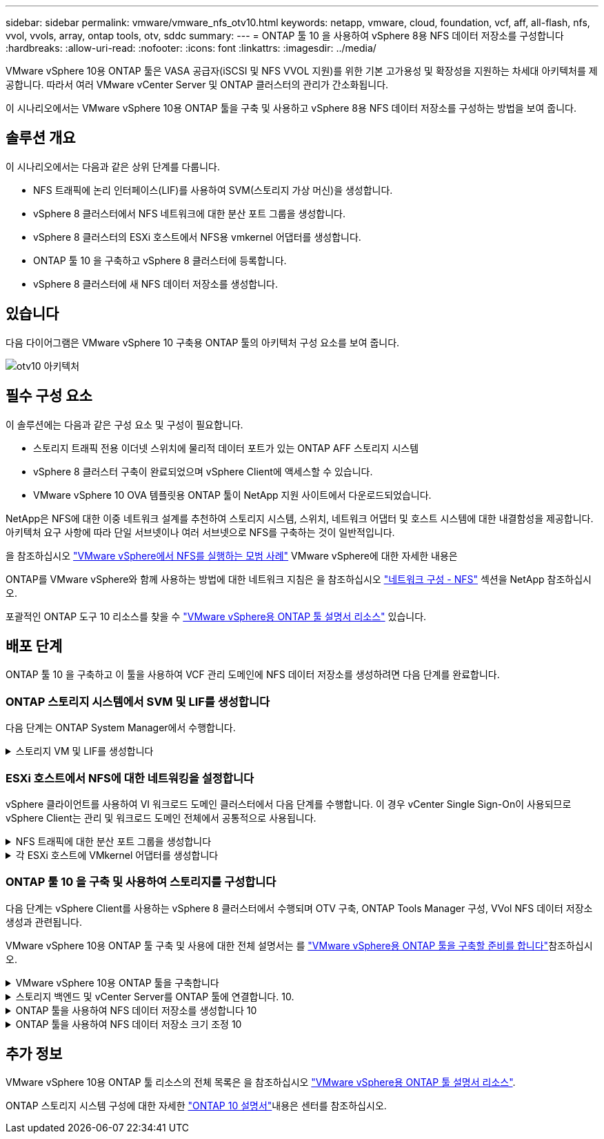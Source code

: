 ---
sidebar: sidebar 
permalink: vmware/vmware_nfs_otv10.html 
keywords: netapp, vmware, cloud, foundation, vcf, aff, all-flash, nfs, vvol, vvols, array, ontap tools, otv, sddc 
summary:  
---
= ONTAP 툴 10 을 사용하여 vSphere 8용 NFS 데이터 저장소를 구성합니다
:hardbreaks:
:allow-uri-read: 
:nofooter: 
:icons: font
:linkattrs: 
:imagesdir: ../media/


[role="lead"]
VMware vSphere 10용 ONTAP 툴은 VASA 공급자(iSCSI 및 NFS VVOL 지원)를 위한 기본 고가용성 및 확장성을 지원하는 차세대 아키텍처를 제공합니다. 따라서 여러 VMware vCenter Server 및 ONTAP 클러스터의 관리가 간소화됩니다.

이 시나리오에서는 VMware vSphere 10용 ONTAP 툴을 구축 및 사용하고 vSphere 8용 NFS 데이터 저장소를 구성하는 방법을 보여 줍니다.



== 솔루션 개요

이 시나리오에서는 다음과 같은 상위 단계를 다룹니다.

* NFS 트래픽에 논리 인터페이스(LIF)를 사용하여 SVM(스토리지 가상 머신)을 생성합니다.
* vSphere 8 클러스터에서 NFS 네트워크에 대한 분산 포트 그룹을 생성합니다.
* vSphere 8 클러스터의 ESXi 호스트에서 NFS용 vmkernel 어댑터를 생성합니다.
* ONTAP 툴 10 을 구축하고 vSphere 8 클러스터에 등록합니다.
* vSphere 8 클러스터에 새 NFS 데이터 저장소를 생성합니다.




== 있습니다

다음 다이어그램은 VMware vSphere 10 구축용 ONTAP 툴의 아키텍처 구성 요소를 보여 줍니다.

image:vmware-nfs-otv10-image29.png["otv10 아키텍처"]



== 필수 구성 요소

이 솔루션에는 다음과 같은 구성 요소 및 구성이 필요합니다.

* 스토리지 트래픽 전용 이더넷 스위치에 물리적 데이터 포트가 있는 ONTAP AFF 스토리지 시스템
* vSphere 8 클러스터 구축이 완료되었으며 vSphere Client에 액세스할 수 있습니다.
* VMware vSphere 10 OVA 템플릿용 ONTAP 툴이 NetApp 지원 사이트에서 다운로드되었습니다.


NetApp은 NFS에 대한 이중 네트워크 설계를 추천하여 스토리지 시스템, 스위치, 네트워크 어댑터 및 호스트 시스템에 대한 내결함성을 제공합니다. 아키텍처 요구 사항에 따라 단일 서브넷이나 여러 서브넷으로 NFS를 구축하는 것이 일반적입니다.

을 참조하십시오 https://core.vmware.com/resource/best-practices-running-nfs-vmware-vsphere["VMware vSphere에서 NFS를 실행하는 모범 사례"] VMware vSphere에 대한 자세한 내용은

ONTAP를 VMware vSphere와 함께 사용하는 방법에 대한 네트워크 지침은 을 참조하십시오 https://docs.netapp.com/us-en/ontap-apps-dbs/vmware/vmware-vsphere-network.html#nfs["네트워크 구성 - NFS"] 섹션을 NetApp 참조하십시오.

포괄적인 ONTAP 도구 10 리소스를 찾을 수 https://www.netapp.com/support-and-training/documentation/ontap-tools-for-vmware-vsphere-documentation/["VMware vSphere용 ONTAP 툴 설명서 리소스"] 있습니다.



== 배포 단계

ONTAP 툴 10 을 구축하고 이 툴을 사용하여 VCF 관리 도메인에 NFS 데이터 저장소를 생성하려면 다음 단계를 완료합니다.



=== ONTAP 스토리지 시스템에서 SVM 및 LIF를 생성합니다

다음 단계는 ONTAP System Manager에서 수행합니다.

.스토리지 VM 및 LIF를 생성합니다
[%collapsible]
====
NFS 트래픽용 여러 LIF와 함께 SVM을 생성하려면 다음 단계를 완료하십시오.

. ONTAP 시스템 관리자에서 왼쪽 메뉴의 * 스토리지 VM * 으로 이동한 다음 * + 추가 * 를 클릭하여 시작합니다.
+
image:vmware-vcf-asa-image01.png["Add를 클릭하여 SVM 생성을 시작합니다"]

+
{nbsp}

. 스토리지 VM 추가 * 마법사에서 SVM에 * 이름 * 을 입력하고 * IP 공간 * 을 선택한 다음 * 액세스 프로토콜 * 에서 * SMB/CIFS, NFS, S3 * 탭을 클릭하고 * NFS * 활성화 확인란을 선택합니다.
+
image:vmware-vcf-aff-image35.png["스토리지 VM 추가 마법사 - NFS를 설정합니다"]

+

TIP: 데이터 저장소 구축 프로세스를 자동화하는 데 VMware vSphere용 ONTAP 툴을 사용하므로 * Allow NFS client access * 버튼을 선택할 필요가 없습니다. 여기에는 ESXi 호스트에 대한 클라이언트 액세스 제공이 포함됩니다. &#160;

. 네트워크 인터페이스 * 섹션에서 첫 번째 LIF에 대한 * IP 주소 *, * 서브넷 마스크 * 및 * 브로드캐스트 도메인 및 포트 * 를 입력합니다. 이후 LIF의 경우 나머지 모든 LIF에 공통 설정을 사용하거나 별도의 설정을 사용하도록 확인란을 설정할 수 있습니다.
+
image:vmware-vcf-aff-image36.png["LIF에 대한 네트워크 정보를 입력합니다"]

+
{nbsp}

. 스토리지 VM 관리 계정(멀티 테넌시 환경의 경우)의 활성화 여부를 선택하고 * Save * 를 클릭하여 SVM을 생성합니다.
+
image:vmware-vcf-asa-image04.png["SVM 계정을 사용하고 Finish를 사용합니다"]



====


=== ESXi 호스트에서 NFS에 대한 네트워킹을 설정합니다

vSphere 클라이언트를 사용하여 VI 워크로드 도메인 클러스터에서 다음 단계를 수행합니다. 이 경우 vCenter Single Sign-On이 사용되므로 vSphere Client는 관리 및 워크로드 도메인 전체에서 공통적으로 사용됩니다.

.NFS 트래픽에 대한 분산 포트 그룹을 생성합니다
[%collapsible]
====
NFS 트래픽을 전달하는 네트워크에 대한 새 분산 포트 그룹을 생성하려면 다음을 수행하십시오.

. vSphere 클라이언트에서 워크로드 도메인에 대한 * Inventory > Networking * 으로 이동합니다. 기존 분산 스위치로 이동하여 * 새 분산 포트 그룹... * 을 만들 작업을 선택합니다.
+
image:vmware-nfs-otv10-image01.png["새 포트 그룹을 생성하도록 선택합니다"]

+
{nbsp}

. 새 분산 포트 그룹* 마법사에서 새 포트 그룹의 이름을 입력하고 * 다음 * 을 클릭하여 계속합니다.
. 설정 구성 * 페이지에서 모든 설정을 입력합니다. VLAN을 사용하는 경우 올바른 VLAN ID를 제공해야 합니다. 계속하려면 * 다음 * 을 클릭하십시오.
+
image:vmware-vcf-asa-image23.png["VLAN ID를 입력합니다"]

+
{nbsp}

. 완료 준비 * 페이지에서 변경 사항을 검토하고 * 마침 * 을 클릭하여 새 분산 포트 그룹을 생성합니다.
. 포트 그룹이 생성되면 포트 그룹으로 이동하고 * 설정 편집... * 작업을 선택합니다.
+
image:vmware-vcf-aff-image37.png["DPG - 설정을 편집합니다"]

+
{nbsp}

. Distributed Port Group - Edit Settings * 페이지에서 왼쪽 메뉴의 * Teaming and Failover * 로 이동합니다. 활성 업링크 * 영역에서 함께 구성되어 있는지 확인하여 NFS 트래픽에 사용할 업링크에 대한 팀 구성을 활성화합니다. 사용하지 않는 업링크를 * 사용되지 않은 업링크 * 로 아래로 이동합니다.
+
image:vmware-nfs-otv10-image02.png["DPG 팀 업링크"]

+
{nbsp}

. 클러스터의 각 ESXi 호스트에 대해 이 프로세스를 반복합니다.


====
.각 ESXi 호스트에 VMkernel 어댑터를 생성합니다
[%collapsible]
====
워크로드 도메인의 각 ESXi 호스트에서 이 프로세스를 반복합니다.

. vSphere Client에서 워크로드 도메인 인벤토리에 있는 ESXi 호스트 중 하나로 이동합니다. Configure * 탭에서 * VMkernel Adapters * 를 선택하고 * Add Networking... * 을 클릭하여 시작합니다.
+
image:vmware-nfs-otv10-image03.png["네트워킹 추가 마법사를 시작합니다"]

+
{nbsp}

. Select connection type * 창에서 * VMkernel Network Adapter * 를 선택하고 * Next * 를 클릭하여 계속합니다.
+
image:vmware-vcf-asa-image08.png["VMkernel Network Adapter를 선택합니다"]

+
{nbsp}

. Select target device * 페이지에서 이전에 생성된 NFS에 대한 분산 포트 그룹 중 하나를 선택합니다.
+
image:vmware-nfs-otv10-image04.png["대상 포트 그룹을 선택합니다"]

+
{nbsp}

. Port properties * 페이지에서 기본값(활성화된 서비스 없음)을 유지하고 * Next * 를 클릭하여 계속합니다.
. IPv4 설정 * 페이지에서 * IP 주소 *, * 서브넷 마스크 * 를 입력하고 새 게이트웨이 IP 주소를 입력합니다(필요한 경우에만 해당). 계속하려면 * 다음 * 을 클릭하십시오.
+
image:vmware-nfs-otv10-image05.png["VMkernel IPv4 설정"]

+
{nbsp}

. Ready to Complete * 페이지에서 선택 사항을 검토하고 * Finish * 를 클릭하여 VMkernel 어댑터를 생성합니다.
+
image:vmware-nfs-otv10-image06.png["VMkernel 선택 사항을 검토합니다"]



====


=== ONTAP 툴 10 을 구축 및 사용하여 스토리지를 구성합니다

다음 단계는 vSphere Client를 사용하는 vSphere 8 클러스터에서 수행되며 OTV 구축, ONTAP Tools Manager 구성, VVol NFS 데이터 저장소 생성과 관련됩니다.

VMware vSphere 10용 ONTAP 툴 구축 및 사용에 대한 전체 설명서는 를 https://docs.netapp.com/us-en/ontap-tools-vmware-vsphere-10/deploy/prepare-deployment.html["VMware vSphere용 ONTAP 툴을 구축할 준비를 합니다"]참조하십시오.

.VMware vSphere 10용 ONTAP 툴을 구축합니다
[%collapsible]
====
VMware vSphere 10용 ONTAP 툴은 VM 어플라이언스로 구축되며 ONTAP 스토리지 관리를 위한 통합 vCenter UI를 제공합니다. ONTAP Tools 10에는 여러 vCenter 서버 및 ONTAP 스토리지 백엔드에 대한 연결을 관리할 수 있는 새로운 글로벌 관리 포털이 있습니다.


NOTE: HA가 아닌 배포 시나리오에서는 3개의 사용 가능한 IP 주소가 필요합니다. 한 IP 주소는 로드 밸런서에 할당되고, 다른 주소는 Kubernetes 컨트롤 플레인에 할당되며, 나머지 주소는 노드에 할당됩니다. HA 구축에서는 처음 3개 노드에 2개의 추가 IP 주소 외에 2개의 추가 IP 주소가 필요합니다. 할당하기 전에 호스트 이름이 DNS의 IP 주소에 연결되어 있어야 합니다. 5개의 IP 주소 모두 동일한 VLAN에 있어야 하며, 이 VLAN은 배포용으로 선택됩니다.

VMware vSphere용 ONTAP 툴을 구축하려면 다음을 완료하십시오.

. 에서 ONTAP 도구 OVA 이미지를 가져와서 link:https://mysupport.netapp.com/site/products/all/details/otv10/downloads-tab["NetApp Support 사이트"]로컬 폴더로 다운로드합니다.
. vSphere 8 클러스터용 vCenter 어플라이언스에 로그인합니다.
. vCenter 어플라이언스 인터페이스에서 관리 클러스터를 마우스 오른쪽 버튼으로 클릭하고 * Deploy OVF Template ....를 선택합니다
+
image:vmware-nfs-otv10-image07.png["OVF 템플릿 배포..."]

+
{nbsp}

. Deploy OVF Template * 마법사에서 * Local file * 라디오 버튼을 클릭하고 이전 단계에서 다운로드한 ONTAP tools OVA 파일을 선택합니다.
+
image:vmware-vcf-aff-image22.png["OVA 파일을 선택합니다"]

+
{nbsp}

. 마법사의 2-5단계에서 VM의 이름과 폴더를 선택하고 컴퓨팅 리소스를 선택하고 세부 정보를 검토한 후 라이센스 계약에 동의합니다.
. 구성 및 디스크 파일의 스토리지 위치로 로컬 데이터 저장소 또는 vSAN 데이터 저장소를 선택합니다.
+
image:vmware-nfs-otv10-image08.png["OVA 파일을 선택합니다"]

+
{nbsp}

. 네트워크 선택 페이지에서 관리 트래픽에 사용되는 네트워크를 선택합니다.
+
image:vmware-nfs-otv10-image09.png["네트워크를 선택합니다"]

+
{nbsp}

. 구성 페이지에서 사용할 배포 구성을 선택합니다. 이 시나리오에서는 쉬운 배포 방법을 사용합니다.
+

NOTE: ONTAP 툴 10은 다중 노드를 사용한 고가용성 구축을 포함하여 다양한 구축 구성을 제공합니다. 모든 배포 구성에 대한 설명은 을 https://docs.netapp.com/us-en/ontap-tools-vmware-vsphere-10/deploy/prepare-deployment.html["VMware vSphere용 ONTAP 툴을 구축할 준비를 합니다"]참조하십시오.

+
image:vmware-nfs-otv10-image10.png["네트워크를 선택합니다"]

+
{nbsp}

. 템플릿 사용자 지정 페이지에서 필요한 모든 정보를 입력합니다.
+
** vCenter Server에 VASA 공급자 및 SRA를 등록하는 데 사용할 애플리케이션 사용자 이름입니다.
** 자동화된 지원을 위해 ASUP 사용
** 필요한 경우 ASUP 프록시 URL입니다.
** 관리자 사용자 이름 및 암호
** NTP 서버
** 콘솔에서 관리 기능에 액세스하기 위한 유지 관리 사용자 암호입니다.
** 로드 밸런서 IP
** K8 컨트롤 플레인에 대한 가상 IP
** 기본 VM - 현재 VM을 기본 VM으로 선택합니다(HA 구성의 경우).
** VM의 호스트 이름입니다
** 필수 네트워크 속성 필드를 입력합니다.
+
계속하려면 * 다음 * 을 클릭하십시오.

+
image:vmware-nfs-otv10-image11.png["OTV 템플릿 사용자 지정 1"]

+
image:vmware-nfs-otv10-image12.png["OTV 템플릿 사용자 지정 2"]

+
{nbsp}



. 완료 준비 페이지에서 모든 정보를 검토하고 마침 을 클릭하여 ONTAP 도구 어플라이언스 배포를 시작합니다.


====
.스토리지 백엔드 및 vCenter Server를 ONTAP 툴에 연결합니다. 10.
[%collapsible]
====
ONTAP 도구 관리자는 ONTAP 도구 10의 전역 설정을 구성하는 데 사용됩니다.

.  `https://<loadBalanceIP>:8443/virtualization/ui/`웹 브라우저에서 로 이동하고 배포 중에 제공된 관리 자격 증명으로 로그인하여 ONTAP 도구 관리자에 액세스합니다.
+
image:vmware-nfs-otv10-image13.png["ONTAP 툴 관리자"]

+
{nbsp}

. 시작하기 * 페이지에서 * 스토리지 백엔드로 이동 * 을 클릭합니다.
+
image:vmware-nfs-otv10-image14.png["시작하기"]

+
{nbsp}

. 스토리지 백엔드 * 페이지에서 * 추가 * 를 클릭하여 ONTAP 툴에 등록할 ONTAP 스토리지 시스템의 자격 증명을 입력합니다 10.
+
image:vmware-nfs-otv10-image15.png["스토리지 백엔드를 추가합니다"]

+
{nbsp}

. 스토리지 백엔드 추가 * 상자에서 ONTAP 스토리지 시스템에 대한 자격 증명을 입력합니다.
+
image:vmware-nfs-otv10-image16.png["스토리지 백엔드를 추가합니다"]

+
{nbsp}

. 왼쪽 메뉴에서 * vCenters * 를 클릭한 다음 * add * 를 클릭하여 ONTAP 툴 10 에 등록할 vCenter 서버의 자격 증명을 입력합니다.
+
image:vmware-nfs-otv10-image17.png["vCenter Server를 추가합니다"]

+
{nbsp}

. vCenter 추가 * 상자에서 ONTAP 스토리지 시스템에 대한 자격 증명을 입력합니다.
+
image:vmware-nfs-otv10-image18.png["스토리지 자격 증명을 추가합니다"]

+
{nbsp}

. 새로 검색된 vCenter 서버의 세로 3점 메뉴에서 * Associate Storage Backend * 를 선택합니다.
+
image:vmware-nfs-otv10-image19.png["스토리지 백엔드를 연결합니다"]

+
{nbsp}

. 스토리지 백엔드 연결 * 상자에서 vCenter 서버와 연결할 ONTAP 스토리지 시스템을 선택하고 * 연결 * 을 클릭하여 작업을 완료합니다.
+
image:vmware-nfs-otv10-image20.png["연결할 스토리지 시스템을 선택합니다"]

+
{nbsp}

. 설치를 확인하려면 vSphere Client에 로그인하고 왼쪽 메뉴에서 * NetApp ONTAP tools * 를 선택합니다.
+
image:vmware-nfs-otv10-image21.png["ONTAP 도구 플러그인에 액세스합니다"]

+
{nbsp}

. ONTAP 툴 대시보드에서 스토리지 백엔드가 vCenter Server와 연결되어 있음을 확인할 수 있습니다.
+
image:vmware-nfs-otv10-image22.png["ONTAP 도구 대시보드"]

+
{nbsp}



====
.ONTAP 툴을 사용하여 NFS 데이터 저장소를 생성합니다 10
[%collapsible]
====
ONTAP 툴 10 을 사용하여 NFS에서 실행되는 ONTAP 데이터 저장소를 구축하려면 다음 단계를 완료하십시오.

. vSphere Client에서 스토리지 인벤토리로 이동합니다. Actions * 메뉴에서 * NetApp ONTAP tools > DataStore 생성 * 을 선택합니다.
+
image:vmware-nfs-otv10-image23.png["ONTAP 툴 - 데이터 저장소 생성"]

+
{nbsp}

. Create Datastore 마법사의 * Type * 페이지에서 NFS 라디오 버튼을 클릭한 후 * Next * 를 클릭하여 계속합니다.
+
image:vmware-nfs-otv10-image24.png["데이터 저장소 유형을 선택합니다"]

+
{nbsp}

. 이름 및 프로토콜 * 페이지에서 데이터 저장소의 이름, 크기 및 프로토콜을 입력합니다. 계속하려면 * 다음 * 을 클릭하십시오.
+
image:vmware-nfs-otv10-image25.png["데이터 저장소 유형을 선택합니다"]

+
{nbsp}

. 스토리지 * 페이지에서 플랫폼(유형별로 스토리지 시스템 필터링)과 볼륨의 스토리지 VM을 선택합니다. 필요한 경우 사용자 지정 엑스포트 정책을 선택합니다. 계속하려면 * 다음 * 을 클릭하십시오.
+
image:vmware-nfs-otv10-image26.png["스토리지 페이지입니다"]

+
{nbsp}

. 스토리지 속성 * 페이지에서 사용할 스토리지 집계를 선택하고 선택적으로 공간 예약 및 서비스 품질과 같은 고급 옵션을 선택합니다. 계속하려면 * 다음 * 을 클릭하십시오.
+
image:vmware-nfs-otv10-image27.png["스토리지 속성 페이지입니다"]

+
{nbsp}

. 마지막으로 * Summary * 를 검토하고 Finish를 클릭하여 NFS 데이터 저장소 생성을 시작합니다.
+
image:vmware-nfs-otv10-image28.png["요약을 검토하고 마칩니다"]



====
.ONTAP 툴을 사용하여 NFS 데이터 저장소 크기 조정 10
[%collapsible]
====
ONTAP 툴 10 을 사용하여 기존 NFS 데이터 저장소의 크기를 조정하려면 다음 단계를 완료하십시오.

. vSphere Client에서 스토리지 인벤토리로 이동합니다. actions * 메뉴에서 * NetApp ONTAP tools > Resize datastore * 를 선택합니다.
+
image:vmware-nfs-otv10-image30.png["데이터 저장소 크기 조정 을 선택합니다"]

+
{nbsp}

. 데이터 저장소 크기 조정 * 마법사에서 데이터 저장소의 새 크기를 GB 단위로 입력하고 * 크기 조정 * 을 클릭하여 계속합니다.
+
image:vmware-nfs-otv10-image31.png["데이터 저장소 크기 조정 마법사"]

+
{nbsp}

. 최근 작업 * 창에서 크기 조정 작업의 진행 상황을 모니터링합니다.
+
image:vmware-nfs-otv10-image32.png["최근 작업 창"]

+
{nbsp}



====


== 추가 정보

VMware vSphere 10용 ONTAP 툴 리소스의 전체 목록은 을 참조하십시오 https://www.netapp.com/support-and-training/documentation/ontap-tools-for-vmware-vsphere-documentation/["VMware vSphere용 ONTAP 툴 설명서 리소스"].

ONTAP 스토리지 시스템 구성에 대한 자세한 link:https://docs.netapp.com/us-en/ontap-tools-vmware-vsphere-10/["ONTAP 10 설명서"]내용은 센터를 참조하십시오.
